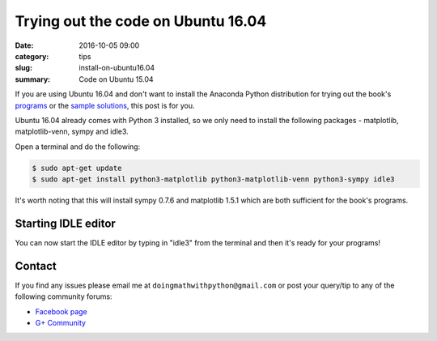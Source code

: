 Trying out the code on Ubuntu 16.04
===================================

:date: 2016-10-05 09:00
:category: tips
:slug: install-on-ubuntu16.04
:summary: Code on Ubuntu 15.04

If you are using Ubuntu 16.04 and don't want to install the Anaconda
Python distribution for trying out the book's 
`programs <http://doingmathwithpython.github.io/pages/programs.html>`__ or 
the `sample solutions
<http://doingmathwithpython.github.io/trying-out-solutions.html>`__, this
post is for you.

Ubuntu 16.04 already comes with Python 3 installed, so we only need to install
the following packages - matplotlib, matplotlib-venn, sympy and idle3. 

Open a terminal and do the following:

.. code::

   $ sudo apt-get update
   $ sudo apt-get install python3-matplotlib python3-matplotlib-venn python3-sympy idle3


It's worth noting that this will install sympy 0.7.6 and matplotlib 1.5.1 which are
both sufficient for the book's programs. 

Starting IDLE editor
~~~~~~~~~~~~~~~~~~~~

You can now start the IDLE editor by typing in "idle3" from the terminal and then it's ready 
for your programs!

Contact
~~~~~~~

If you find any issues please email me at
``doingmathwithpython@gmail.com`` or post your query/tip to any of the  
following community forums: 

- `Facebook page <https://www.facebook.com/doingmathwithpython>`__
- `G+ Community <https://plus.google.com/u/0/communities/113121562865298236232>`__
